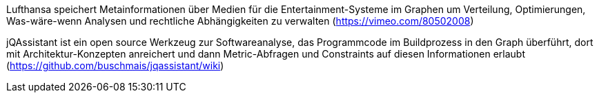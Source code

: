 Lufthansa speichert Metainformationen über Medien für die Entertainment-Systeme im Graphen um Verteilung, Optimierungen, Was-wäre-wenn Analysen und rechtliche Abhängigkeiten zu verwalten (https://vimeo.com/80502008)

jQAssistant ist ein open source Werkzeug zur Softwareanalyse, das Programmcode im Buildprozess in den Graph überführt, dort mit Architektur-Konzepten anreichert und dann Metric-Abfragen und Constraints auf diesen Informationen erlaubt (https://github.com/buschmais/jqassistant/wiki)

